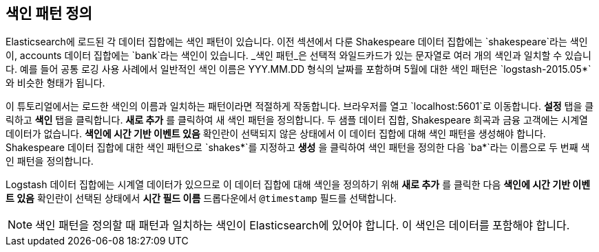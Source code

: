 [[tutorial-define-index]]
== 색인 패턴 정의

Elasticsearch에 로드된 각 데이터 집합에는 색인 패턴이 있습니다. 이전 섹션에서 다룬 Shakespeare 데이터 집합에는 `shakespeare`라는 색인이, accounts 데이터 집합에는 `bank`라는 색인이 있습니다. _색인 패턴_은 선택적 와일드카드가 있는 문자열로 여러 개의 색인과 일치할 수 있습니다. 예를 들어 공통 로깅 사용 사례에서 일반적인 색인 이름은 YYY.MM.DD 형식의 날짜를 포함하며 5월에 대한 색인 패턴은 `logstash-2015.05*`와 비슷한 형태가 됩니다.

이 튜토리얼에서는 로드한 색인의 이름과 일치하는 패턴이라면 적절하게 작동합니다. 브라우저를 열고 `localhost:5601`로 이동합니다. *설정* 탭을 클릭하고 *색인* 탭을 클릭합니다. *새로 추가* 를 클릭하여 새 색인 패턴을 정의합니다. 두 샘플 데이터 집합, Shakespeare 희곡과 금융 고객에는 시계열 데이터가 없습니다.
*색인에 시간 기반 이벤트 있음* 확인란이 선택되지 않은 상태에서 이 데이터 집합에 대해 색인 패턴을 생성해야 합니다.
Shakespeare 데이터 집합에 대한 색인 패턴으로 `shakes*`를 지정하고 *생성* 을 클릭하여 색인 패턴을 정의한 다음 `ba*`라는 이름으로 두 번째 색인 패턴을 정의합니다.

Logstash 데이터 집합에는 시계열 데이터가 있으므로 이 데이터 집합에 대해 색인을 정의하기 위해 *새로 추가* 를 클릭한 다음 *색인에 시간 기반 이벤트 있음* 확인란이 선택된 상태에서 *시간 필드 이름* 드롭다운에서 `@timestamp` 필드를 선택합니다.

NOTE: 색인 패턴을 정의할 때 패턴과 일치하는 색인이 Elasticsearch에 있어야 합니다. 이 색인은 데이터를 포함해야 합니다.

